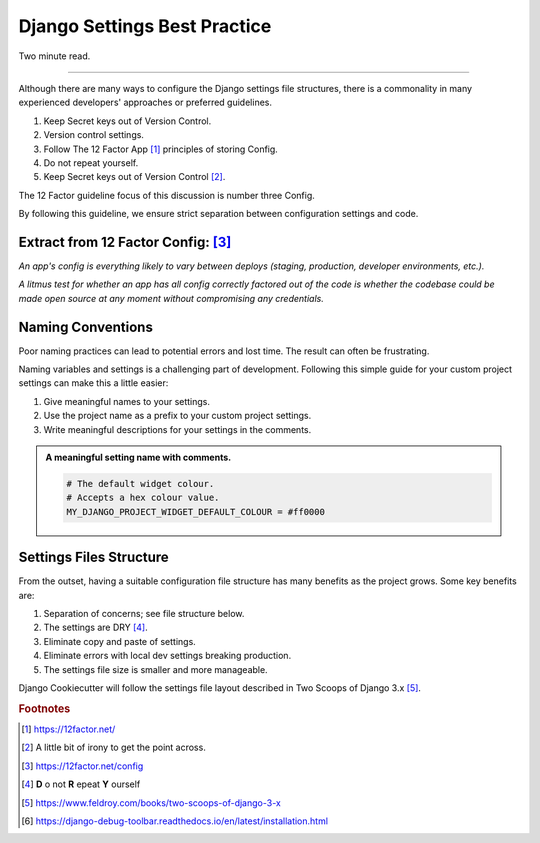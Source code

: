 .. highlight:: rst
.. index:: settings-discussion ; Index

.. _settings-discussion:
=============================
Django Settings Best Practice
=============================

Two minute read.

+++++++++++++++++++++++++++++++++++++++++++++++++++++++++++++++++++++++++++++++

Although there are many ways to configure the Django settings file structures,
there is a commonality in many experienced developers' approaches or preferred
guidelines.

#. Keep Secret keys out of Version Control.
#. Version control settings.
#. Follow The 12 Factor App [#]_ principles of storing Config.
#. Do not repeat yourself.
#. Keep Secret keys out of Version Control [#]_.

The 12 Factor guideline focus of this discussion is number three Config.

By following this guideline, we ensure strict separation between configuration
settings and code.

Extract from 12 Factor Config: [#]_
------------------------------

*An app's config is everything likely to vary between deploys (staging,
production, developer environments, etc.).*

*A litmus test for whether an app has all config correctly factored out of the
code is whether the codebase could be made open source at any moment without
compromising any credentials.*

Naming Conventions
------------------

Poor naming practices can lead to potential errors and lost time.  The result
can often be frustrating.

Naming variables and settings is a challenging part of development. Following
this simple guide for your custom project settings can make this a
little easier:

#. Give meaningful names to your settings.
#. Use the project name as a prefix to your custom project settings.
#. Write meaningful descriptions for your settings in the comments.

.. admonition:: **A meaningful setting name with comments.**

    .. code-block:: python

        # The default widget colour.
        # Accepts a hex colour value.
        MY_DJANGO_PROJECT_WIDGET_DEFAULT_COLOUR = #ff0000

Settings Files Structure
------------------------

From the outset, having a suitable configuration file structure has many
benefits as the project grows. Some key benefits are:

#. Separation of concerns; see file structure below.
#. The settings are DRY [#]_.
#. Eliminate copy and paste of settings.
#. Eliminate errors with local dev settings breaking production.
#. The settings file size is smaller and more manageable.

Django Cookiecutter will follow the settings file layout described in
Two Scoops of Django 3.x [#]_.

.. code-block:: python
   :caption: **Settings File Structure**

    config
     └── settings
          ├── __init__.py
          ├── base.py
          ├── local.py
          ├── production.py
          ├── staging.py
          └── test.py

.. rubric:: Footnotes

.. [#] https://12factor.net/
.. [#] A little bit of irony to get the point across.
.. [#] https://12factor.net/config
.. [#] **D** o not **R** epeat **Y** ourself
.. [#] https://www.feldroy.com/books/two-scoops-of-django-3-x
.. [#] https://django-debug-toolbar.readthedocs.io/en/latest/installation.html
